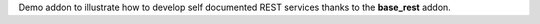 Demo addon to illustrate how to develop self documented REST services thanks
to the **base_rest** addon.
